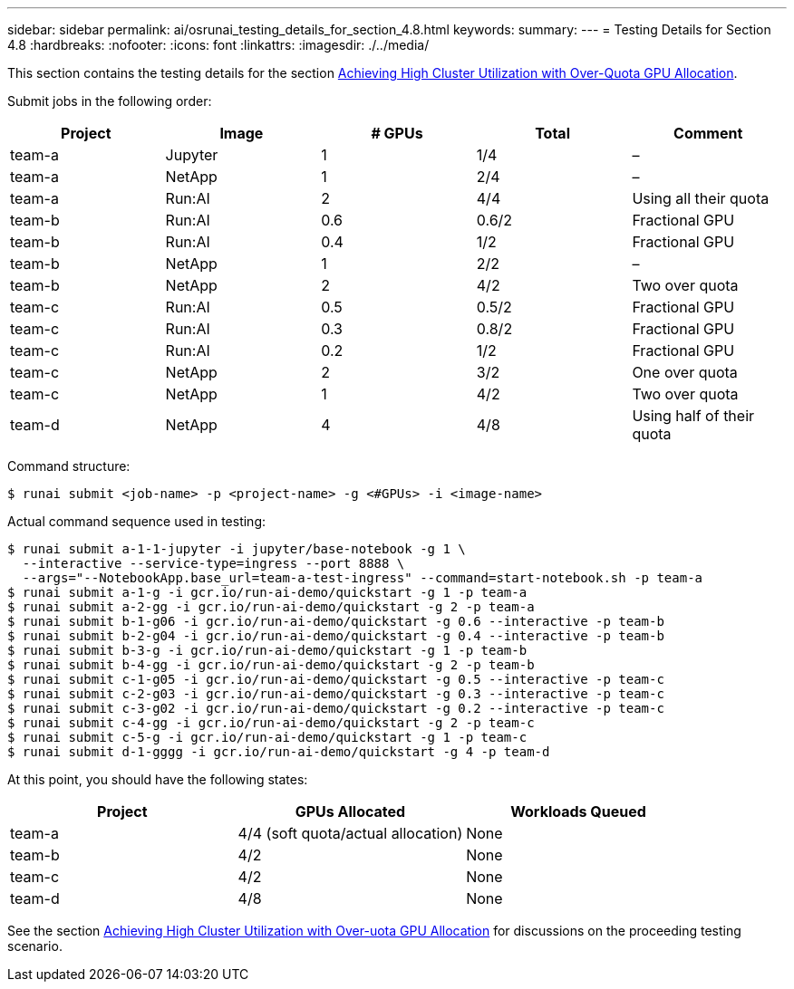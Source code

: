 ---
sidebar: sidebar
permalink: ai/osrunai_testing_details_for_section_4.8.html
keywords:
summary:
---
= Testing Details for Section 4.8
:hardbreaks:
:nofooter:
:icons: font
:linkattrs:
:imagesdir: ./../media/

//
// This file was created with NDAC Version 2.0 (August 17, 2020)
//
// 2020-09-11 12:14:20.874044
//

[.lead]
This section contains the testing details for the section link:osrunai_achieving_high_cluster_utilization_with_over-uota_gpu_allocation.html[Achieving High Cluster Utilization with Over-Quota GPU Allocation].

Submit jobs in the following order:

|===
|Project |Image |# GPUs |Total |Comment

|team-a
|Jupyter
|1
|1/4
|–
|team-a
|NetApp
|1
|2/4
|–
|team-a
|Run:AI
|2
|4/4
|Using all their quota
|team-b
|Run:AI
|0.6
|0.6/2
|Fractional GPU
|team-b
|Run:AI
|0.4
|1/2
|Fractional GPU
|team-b
|NetApp
|1
|2/2
|–
|team-b
|NetApp
|2
|4/2
|Two over quota
|team-c
|Run:AI
|0.5
|0.5/2
|Fractional GPU
|team-c
|Run:AI
|0.3
|0.8/2
|Fractional GPU
|team-c
|Run:AI
|0.2
|1/2
|Fractional GPU
|team-c
|NetApp
|2
|3/2
|One over quota
|team-c
|NetApp
|1
|4/2
|Two over quota
|team-d
|NetApp
|4
|4/8
|Using half of their quota
|===

Command structure:

....
$ runai submit <job-name> -p <project-name> -g <#GPUs> -i <image-name>
....

Actual command sequence used in testing:

....
$ runai submit a-1-1-jupyter -i jupyter/base-notebook -g 1 \
  --interactive --service-type=ingress --port 8888 \
  --args="--NotebookApp.base_url=team-a-test-ingress" --command=start-notebook.sh -p team-a
$ runai submit a-1-g -i gcr.io/run-ai-demo/quickstart -g 1 -p team-a
$ runai submit a-2-gg -i gcr.io/run-ai-demo/quickstart -g 2 -p team-a
$ runai submit b-1-g06 -i gcr.io/run-ai-demo/quickstart -g 0.6 --interactive -p team-b
$ runai submit b-2-g04 -i gcr.io/run-ai-demo/quickstart -g 0.4 --interactive -p team-b
$ runai submit b-3-g -i gcr.io/run-ai-demo/quickstart -g 1 -p team-b
$ runai submit b-4-gg -i gcr.io/run-ai-demo/quickstart -g 2 -p team-b
$ runai submit c-1-g05 -i gcr.io/run-ai-demo/quickstart -g 0.5 --interactive -p team-c
$ runai submit c-2-g03 -i gcr.io/run-ai-demo/quickstart -g 0.3 --interactive -p team-c
$ runai submit c-3-g02 -i gcr.io/run-ai-demo/quickstart -g 0.2 --interactive -p team-c
$ runai submit c-4-gg -i gcr.io/run-ai-demo/quickstart -g 2 -p team-c
$ runai submit c-5-g -i gcr.io/run-ai-demo/quickstart -g 1 -p team-c
$ runai submit d-1-gggg -i gcr.io/run-ai-demo/quickstart -g 4 -p team-d
....

At this point, you should have the following states:

|===
|Project |GPUs Allocated |Workloads Queued

|team-a
|4/4 (soft quota/actual allocation)
|None
|team-b
|4/2
|None
|team-c
|4/2
|None
|team-d
|4/8
|None
|===

See the section link:osrunai_achieving_high_cluster_utilization_with_over-uota_gpu_allocation.html[Achieving High Cluster Utilization with Over-uota GPU Allocation] for discussions on the proceeding testing scenario.

